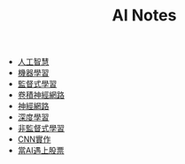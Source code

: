 #+title: AI Notes
# -*- org-export-babel-evaluate: nil -*-
#+TAGS: AI, stock, 股票
#+OPTIONS: toc:0 ^:nil num:5
#+PROPERTY: header-args :eval never-export
#+HTML_HEAD: <link rel="stylesheet" type="text/css" href="../css/muse.css" />
#+EXCLUDE_TAGS: noexport

- [[id:20221023T101138.945879][人工智慧]]
- [[id:20221023T101456.955364][機器學習]]
- [[id:20221023T101626.420918][監督式學習]]
- [[id:20221023T101414.457264][卷積神經網路]]
- [[id:d6daa102-05bb-475d-b619-db8b61e86030][神經網路]]
- [[id:20221023T101228.247381][深度學習]]
- [[id:20221023T101716.467694][非監督式學習]]
- [[id:31d6a744-f7f7-47e4-ae33-3f9fa91c33bb][CNN實作]]
- [[id:ea0b9a66-128a-453d-8c8a-5364cb6af1df][當AI遇上股票]]
